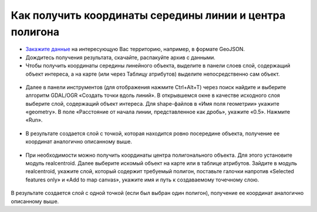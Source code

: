 .. _data_coord_center:

Как получить координаты середины линии и центра полигона
========================================================
   
* `Закажите данные <https://data.nextgis.com/ru/>`_ на интересующую Вас территорию, например, в формате GeoJSON.
* Дождитесь получения результата, скачайте, распакуйте архив с данными.
* Чтобы получить координаты середины линейного объекта, выделите в панели слоев слой, содержащий объект интереса, а на карте (или через Таблицу атрибутов) выделите непосредственно сам объект.

.. figure:: _static/coord3.png
   :name: coord3
   :align: center
   :width: 16cm
   
* Далее в панели инструментов (для отображения нажмите Ctrl+Alt+T) через поиск найдите и выберите алгоритм GDAL/OGR «Создать точки вдоль линий». В открывшемся окне в качестве исходного слоя выберите слой, содержащий объект интереса. Для shape-файлов в «Имя поля геометрии» укажите «geometry». В поле «Расстояние от начала линии, представленное как дробь», укажите «0.5». Нажмите «Run». 

.. figure:: _static/coord4.png
   :name: coord4
   :align: center
   :width: 16cm
   
* В результате создается слой с точкой, которая находится ровно посередине объекта, получение ее координат аналогично описанному выше.

.. figure:: _static/coord5.png
   :name: coord5
   :align: center
   :width: 16cm
   
* При необходимости можно получить координаты центра полигонального объекта. Для этого установите модуль realcentroid. Далее выберите искомый объект на карте или в таблице атрибутов. Зайдите в модуль realcentroid, укажите слой, который содержит требуемый полигон, поставьте галочки напротив «Selected features only» и «Add to map canvas», укажите имя и путь к создаваемому точечному слою. 

.. figure:: _static/coord6.png
   :name: coord6
   :align: center
   :width: 16cm
   
В результате создается слой с одной точкой (если был выбран один полигон), получение ее координат аналогично описанному выше.
